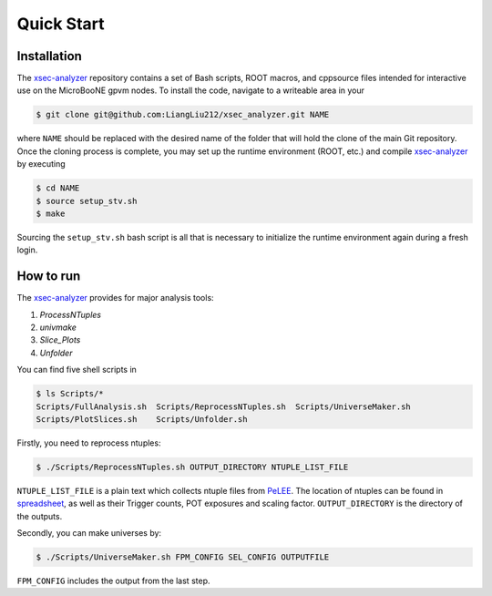 Quick Start
===========

.. _installation:

Installation
------------

The `xsec-analyzer <https://github.com/LiangLiu212/xsec_analyzer/tree/docs>`_ repository contains a set of Bash scripts, ROOT macros, and \cpp\ source files intended for interactive use on the MicroBooNE gpvm nodes. To install the code, navigate to a writeable area in your

.. code-block:: console

   $ git clone git@github.com:LiangLiu212/xsec_analyzer.git NAME
   

where ``NAME`` should be replaced with the desired name of the folder that
will hold the clone of the main Git repository. Once the cloning process is complete, you may set up the runtime environment (ROOT, etc.) and compile `xsec-analyzer <https://github.com/LiangLiu212/xsec_analyzer/tree/docs>`_ by executing

.. code-block:: console

   $ cd NAME
   $ source setup_stv.sh
   $ make

Sourcing the ``setup_stv.sh`` bash script is all that is necessary to
initialize the runtime environment again during a fresh login.

How to run
----------

The `xsec-analyzer <https://github.com/LiangLiu212/xsec_analyzer/tree/docs>`_ provides 
for major analysis tools:

1. `ProcessNTuples`
2. `univmake`
3. `Slice_Plots`
4. `Unfolder`

You can find five shell scripts in 

.. code-block:: console
    
    	$ ls Scripts/*
	Scripts/FullAnalysis.sh  Scripts/ReprocessNTuples.sh  Scripts/UniverseMaker.sh
	Scripts/PlotSlices.sh    Scripts/Unfolder.sh

Firstly, you need to reprocess ntuples:

.. code-block:: console

	$ ./Scripts/ReprocessNTuples.sh OUTPUT_DIRECTORY NTUPLE_LIST_FILE

``NTUPLE_LIST_FILE`` is a plain text which collects ntuple files from `PeLEE <https://github.com/ubneutrinos/searchingfornues>`_. 
The location of ntuples can be found in `spreadsheet <https://docs.google.com/spreadsheets/d/1dX-W4DGTHeZbJLt2HvwXS4QDNeEwYKveHHSCkVrJcSU/edit?gid=0#gid=0>`_, as well as their Trigger counts, POT exposures and scaling factor. 
``OUTPUT_DIRECTORY`` is the directory of the outputs. 

Secondly, you can make universes by:

.. code-block:: console

	$ ./Scripts/UniverseMaker.sh FPM_CONFIG SEL_CONFIG OUTPUTFILE

``FPM_CONFIG`` includes the output from the last step. 
